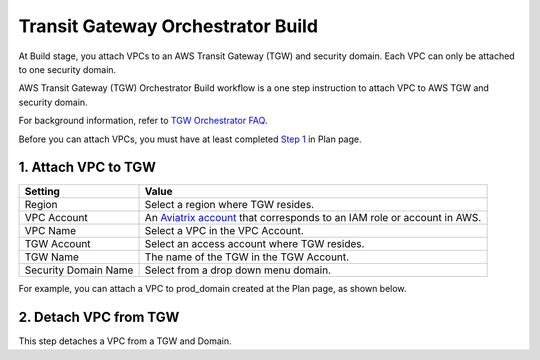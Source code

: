 .. meta::
  :description: TGW Build
  :keywords: AWS Transit Gateway, AWS TGW, TGW orchestrator, Aviatrix Transit network, TGW Build


=========================================================
Transit Gateway Orchestrator Build
=========================================================

At Build stage, you attach VPCs to an AWS Transit Gateway (TGW) and security domain. Each VPC can only be attached to one security domain. 

AWS Transit Gateway (TGW) Orchestrator Build workflow is a one step instruction to attach  VPC to  AWS TGW and security domain.

For background information, refer to `TGW Orchestrator FAQ <https://docs.aviatrix.com/HowTos/tgw_faq.html>`_.

Before you can attach VPCs, you must have at least completed `Step 1 <https://docs.aviatrix.com/HowTos/tgw_plan.html#create-aws-tgw>`_ in Plan page. 


1. Attach VPC to TGW
-------------------------------------------


==========================================      ==========
**Setting**                                     **Value**
==========================================      ==========
Region                                          Select a region where TGW resides.
VPC Account                                     An `Aviatrix account <http://docs.aviatrix.com/HowTos/aviatrix_account.html#account>`_ that corresponds to an IAM role or account in AWS. 
VPC Name                                        Select a VPC in the VPC Account.
TGW Account                                     Select an access account where TGW resides. 
TGW Name                                        The name of the TGW in the TGW Account. 
Security Domain Name                            Select from a drop down menu domain. 
==========================================      ==========


For example, you can attach a VPC to prod_domain created at the Plan page, as shown below. 

|prod_vpc_attach|

2. Detach VPC from TGW
--------------------------------------------------

This step detaches a VPC from a TGW and Domain. 


.. |prod_vpc_attach| image:: tgw_build_media/prod_vpc_attach.png
   :scale: 30%

.. disqus::
